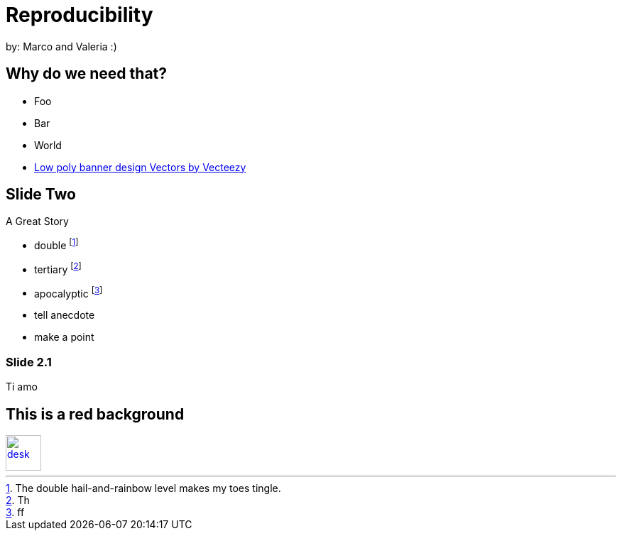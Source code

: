 :revealjs_theme: white
:customcss: my_theme.css
//:revealjs_parallaxBackgroundImage: assets/images/network_background.jpg
//:revealjs_parallaxBackgroundSize: 3500px 2300px
//:revealjs_width: 900
//:revealjs_height: 540




= Reproducibility
:imagesdir: assets/images/
:title-slide-background-image: desk.jpg
by: Marco and Valeria :)

[background-image="unal_background.svg",background-size=100%]
== Why do we need that?

//[%step]
* Foo
* Bar
* World

[.refs]
--
* https://www.vecteezy.com/vector-art/530854-low-poly-banner-design[Low poly banner design  Vectors by Vecteezy]
--

== Slide Two

A Great Story

- double footnote:[The double hail-and-rainbow level makes my toes tingle.]
- tertiary footnote:[Th]
- apocalyptic footnote:[ff]

[.notes]
--
* tell anecdote
* make a point
--

=== Slide 2.1

Ti amo


== This is a red background

//[#img-desk]
[link=https://www.flickr.com/photos/javh/5448336655]
image::desk.jpg[desk,50,50]
